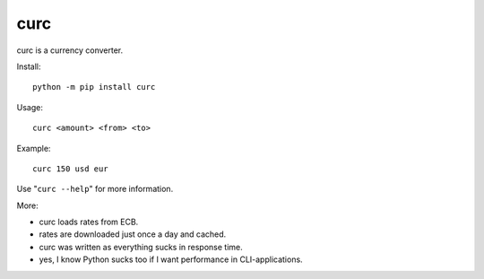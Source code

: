 ====
curc
====

.. image:: https://badge.fury.io/py/curc.svg
    :target: https://badge.fury.io/py/curc

curc is a currency converter.

Install::

    python -m pip install curc

Usage::

    curc <amount> <from> <to>

Example::

    curc 150 usd eur

Use "``curc --help``" for more information.

More:

- curc loads rates from ECB.

- rates are downloaded just once a day and cached.

- curc was written as everything sucks in response time.

- yes, I know Python sucks too if I want performance in CLI-applications.
